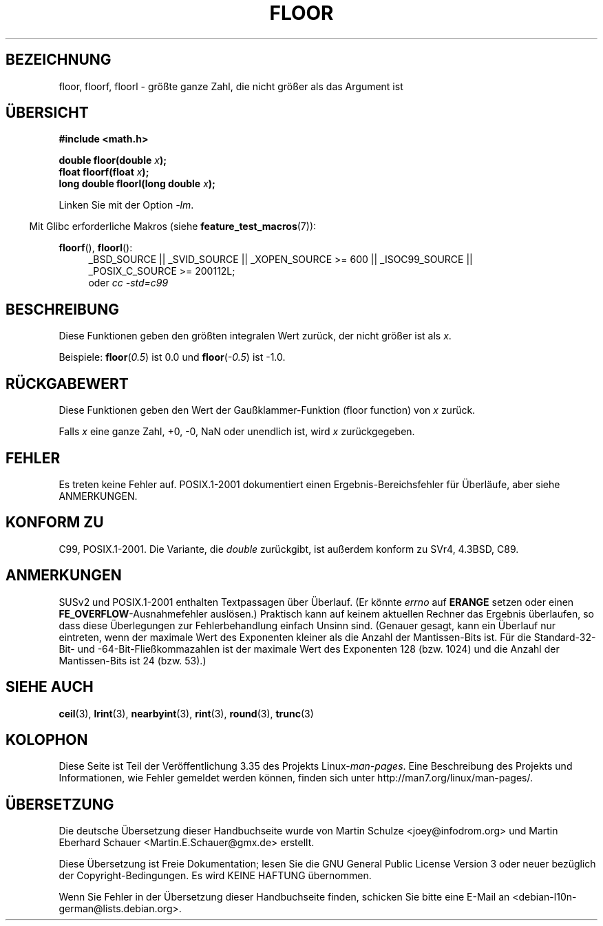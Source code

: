 .\" Copyright 2001 Andries Brouwer <aeb@cwi.nl>.
.\" and Copyright 2008, Linux Foundation, written by Michael Kerrisk
.\"     <mtk.manpages@gmail.com>
.\"
.\" Permission is granted to make and distribute verbatim copies of this
.\" manual provided the copyright notice and this permission notice are
.\" preserved on all copies.
.\"
.\" Permission is granted to copy and distribute modified versions of this
.\" manual under the conditions for verbatim copying, provided that the
.\" entire resulting derived work is distributed under the terms of a
.\" permission notice identical to this one.
.\"
.\" Since the Linux kernel and libraries are constantly changing, this
.\" manual page may be incorrect or out-of-date.  The author(s) assume no
.\" responsibility for errors or omissions, or for damages resulting from
.\" the use of the information contained herein.  The author(s) may not
.\" have taken the same level of care in the production of this manual,
.\" which is licensed free of charge, as they might when working
.\" professionally.
.\"
.\" Formatted or processed versions of this manual, if unaccompanied by
.\" the source, must acknowledge the copyright and authors of this work.
.\"
.\"*******************************************************************
.\"
.\" This file was generated with po4a. Translate the source file.
.\"
.\"*******************************************************************
.TH FLOOR 3 "20. September 2010" "" Linux\-Programmierhandbuch
.SH BEZEICHNUNG
floor, floorf, floorl \- größte ganze Zahl, die nicht größer als das Argument
ist
.SH ÜBERSICHT
.nf
\fB#include <math.h>\fP
.sp
\fBdouble floor(double \fP\fIx\fP\fB);\fP
.br
\fBfloat floorf(float \fP\fIx\fP\fB);\fP
.br
\fBlong double floorl(long double \fP\fIx\fP\fB);\fP
.fi
.sp
Linken Sie mit der Option \fI\-lm\fP.
.sp
.in -4n
Mit Glibc erforderliche Makros (siehe \fBfeature_test_macros\fP(7)):
.in
.sp
.ad l
\fBfloorf\fP(), \fBfloorl\fP():
.RS 4
_BSD_SOURCE || _SVID_SOURCE || _XOPEN_SOURCE\ >=\ 600 || _ISOC99_SOURCE
|| _POSIX_C_SOURCE\ >=\ 200112L;
.br
oder \fIcc\ \-std=c99\fP
.RE
.ad
.SH BESCHREIBUNG
Diese Funktionen geben den größten integralen Wert zurück, der nicht größer
ist als \fIx\fP.

Beispiele: \fBfloor\fP(\fI0.5\fP) ist 0.0 und \fBfloor\fP(\fI\-0.5\fP) ist \-1.0.
.SH RÜCKGABEWERT
Diese Funktionen geben den Wert der Gaußklammer\-Funktion (floor function)
von \fIx\fP zurück.

Falls \fIx\fP eine ganze Zahl, +0, \-0, NaN oder unendlich ist, wird \fIx\fP
zurückgegeben.
.SH FEHLER
Es treten keine Fehler auf. POSIX.1\-2001 dokumentiert einen
Ergebnis\-Bereichsfehler für Überläufe, aber siehe ANMERKUNGEN.
.SH "KONFORM ZU"
C99, POSIX.1\-2001. Die Variante, die \fIdouble\fP zurückgibt, ist außerdem
konform zu SVr4, 4.3BSD, C89.
.SH ANMERKUNGEN
.\" The POSIX.1-2001 APPLICATION USAGE SECTION discusses this point.
SUSv2 und POSIX.1\-2001 enthalten Textpassagen über Überlauf. (Er könnte
\fIerrno\fP auf \fBERANGE\fP setzen oder einen \fBFE_OVERFLOW\fP\-Ausnahmefehler
auslösen.) Praktisch kann auf keinem aktuellen Rechner das Ergebnis
überlaufen, so dass diese Überlegungen zur Fehlerbehandlung einfach Unsinn
sind. (Genauer gesagt, kann ein Überlauf nur eintreten, wenn der maximale
Wert des Exponenten kleiner als die Anzahl der Mantissen\-Bits ist. Für die
Standard\-32\-Bit\- und \-64\-Bit\-Fließkommazahlen ist der maximale Wert des
Exponenten 128 (bzw. 1024) und die Anzahl der Mantissen\-Bits ist 24
(bzw. 53).)
.SH "SIEHE AUCH"
\fBceil\fP(3), \fBlrint\fP(3), \fBnearbyint\fP(3), \fBrint\fP(3), \fBround\fP(3),
\fBtrunc\fP(3)
.SH KOLOPHON
Diese Seite ist Teil der Veröffentlichung 3.35 des Projekts
Linux\-\fIman\-pages\fP. Eine Beschreibung des Projekts und Informationen, wie
Fehler gemeldet werden können, finden sich unter
http://man7.org/linux/man\-pages/.

.SH ÜBERSETZUNG
Die deutsche Übersetzung dieser Handbuchseite wurde von
Martin Schulze <joey@infodrom.org>
und
Martin Eberhard Schauer <Martin.E.Schauer@gmx.de>
erstellt.

Diese Übersetzung ist Freie Dokumentation; lesen Sie die
GNU General Public License Version 3 oder neuer bezüglich der
Copyright-Bedingungen. Es wird KEINE HAFTUNG übernommen.

Wenn Sie Fehler in der Übersetzung dieser Handbuchseite finden,
schicken Sie bitte eine E-Mail an <debian-l10n-german@lists.debian.org>.
